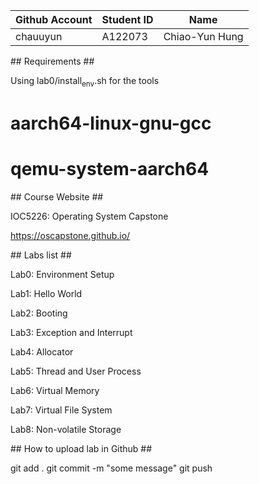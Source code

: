 # OSC2023

| Github Account | Student ID | Name           |
|----------------|------------|----------------|
| chauuyun       | A122073    | Chiao-Yun Hung |


## Requirements ##

Using lab0/install_env.sh for the tools

* aarch64-linux-gnu-gcc
* qemu-system-aarch64

## Course Website ##

IOC5226: Operating System Capstone

https://oscapstone.github.io/

## Labs list ##

Lab0: Environment Setup

Lab1: Hello World

Lab2: Booting

Lab3: Exception and Interrupt

Lab4: Allocator

Lab5: Thread and User Process

Lab6: Virtual Memory

Lab7: Virtual File System

Lab8: Non-volatile Storage

## How to upload lab in Github ##

 git add .  
 git commit -m "some message"  
 git push  

